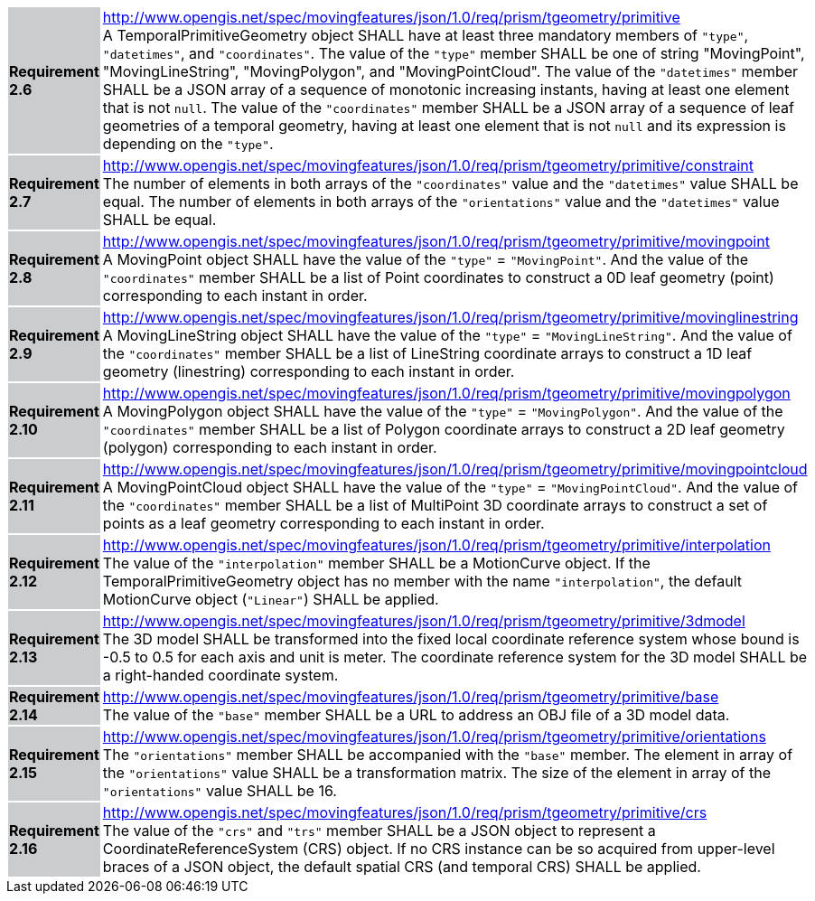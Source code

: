 [width="90%",cols="2,6"]
|===
|*Requirement 2.6* {set:cellbgcolor:#CACCCE} |
http://www.opengis.net/spec/movingfeatures/json/1.0/req/prism/tgeometry/primitive +
A TemporalPrimitiveGeometry object SHALL have at least three mandatory members of `"type"`, `"datetimes"`, and `"coordinates"`.
The value of the `"type"` member SHALL be one of string "MovingPoint", "MovingLineString", "MovingPolygon", and "MovingPointCloud".
The value of the `"datetimes"` member SHALL be a JSON array of a sequence of monotonic increasing instants,
having at least one element that is not `null`.
The value of the `"coordinates"` member SHALL be a JSON array of a sequence of leaf geometries of a temporal geometry,
having at least one element that is not `null` and its expression is depending on the `"type"`.
{set:cellbgcolor:#FFFFFF}
|*Requirement 2.7* {set:cellbgcolor:#CACCCE} |
http://www.opengis.net/spec/movingfeatures/json/1.0/req/prism/tgeometry/primitive/constraint +
The number of elements in both arrays of the `"coordinates"` value and the `"datetimes"` value SHALL be equal.
The number of elements in both arrays of the `"orientations"` value and the `"datetimes"` value SHALL be equal.
{set:cellbgcolor:#FFFFFF}
|*Requirement 2.8* {set:cellbgcolor:#CACCCE} |
http://www.opengis.net/spec/movingfeatures/json/1.0/req/prism/tgeometry/primitive/movingpoint +
A MovingPoint object SHALL have the value of the `"type"` = `"MovingPoint"`.
And the value of the `"coordinates"` member SHALL be a list of Point coordinates to
construct a 0D leaf geometry (point) corresponding to each instant in order.
{set:cellbgcolor:#FFFFFF}
|*Requirement 2.9* {set:cellbgcolor:#CACCCE} |
http://www.opengis.net/spec/movingfeatures/json/1.0/req/prism/tgeometry/primitive/movinglinestring +
A MovingLineString object SHALL have the value of the `"type"` = `"MovingLineString"`.
And the value of the `"coordinates"` member SHALL be a list of LineString coordinate arrays to
construct a 1D leaf geometry (linestring) corresponding to each instant in order.
{set:cellbgcolor:#FFFFFF}
|*Requirement 2.10* {set:cellbgcolor:#CACCCE} |
http://www.opengis.net/spec/movingfeatures/json/1.0/req/prism/tgeometry/primitive/movingpolygon +
A MovingPolygon object SHALL have the value of the `"type"` = `"MovingPolygon"`.
And the value of the `"coordinates"` member SHALL be a list of Polygon coordinate arrays to
construct a 2D leaf geometry (polygon) corresponding to each instant in order.
{set:cellbgcolor:#FFFFFF}
|*Requirement 2.11* {set:cellbgcolor:#CACCCE} |
http://www.opengis.net/spec/movingfeatures/json/1.0/req/prism/tgeometry/primitive/movingpointcloud +
A MovingPointCloud object SHALL have the value of the `"type"` = `"MovingPointCloud"`.
And the value of the `"coordinates"` member SHALL be a list of MultiPoint 3D coordinate arrays to
construct a set of points as a leaf geometry corresponding to each instant in order.
{set:cellbgcolor:#FFFFFF}
|*Requirement 2.12* {set:cellbgcolor:#CACCCE} |
http://www.opengis.net/spec/movingfeatures/json/1.0/req/prism/tgeometry/primitive/interpolation +
The value of the `"interpolation"` member SHALL be a MotionCurve object.
If the TemporalPrimitiveGeometry object has no member with the name `"interpolation"`,
the default MotionCurve object (`"Linear"`) SHALL be applied.
{set:cellbgcolor:#FFFFFF}
|*Requirement 2.13* {set:cellbgcolor:#CACCCE} |
http://www.opengis.net/spec/movingfeatures/json/1.0/req/prism/tgeometry/primitive/3dmodel +
The 3D model SHALL be transformed into the fixed local coordinate reference system
whose bound is -0.5 to 0.5 for each axis and unit is meter.
The coordinate reference system for the 3D model SHALL be a right-handed coordinate system.
{set:cellbgcolor:#FFFFFF}
|*Requirement 2.14* {set:cellbgcolor:#CACCCE} |
http://www.opengis.net/spec/movingfeatures/json/1.0/req/prism/tgeometry/primitive/base +
The value of the `"base"` member SHALL be a URL to address an OBJ file of a 3D model data.
{set:cellbgcolor:#FFFFFF}
|*Requirement 2.15* {set:cellbgcolor:#CACCCE} |
http://www.opengis.net/spec/movingfeatures/json/1.0/req/prism/tgeometry/primitive/orientations +
The `"orientations"` member SHALL be accompanied with the `"base"` member.
The element in array of the `"orientations"` value SHALL be a transformation matrix.
The size of the element in array of the `"orientations"` value SHALL be 16.
{set:cellbgcolor:#FFFFFF}
|*Requirement 2.16* {set:cellbgcolor:#CACCCE} |
http://www.opengis.net/spec/movingfeatures/json/1.0/req/prism/tgeometry/primitive/crs +
The value of the `"crs"` and `"trs"` member SHALL be a JSON object to represent a CoordinateReferenceSystem (CRS) object.
If no CRS instance can be so acquired from upper-level braces of a JSON object,
the default spatial CRS (and temporal CRS) SHALL be applied.
{set:cellbgcolor:#FFFFFF}
|===
